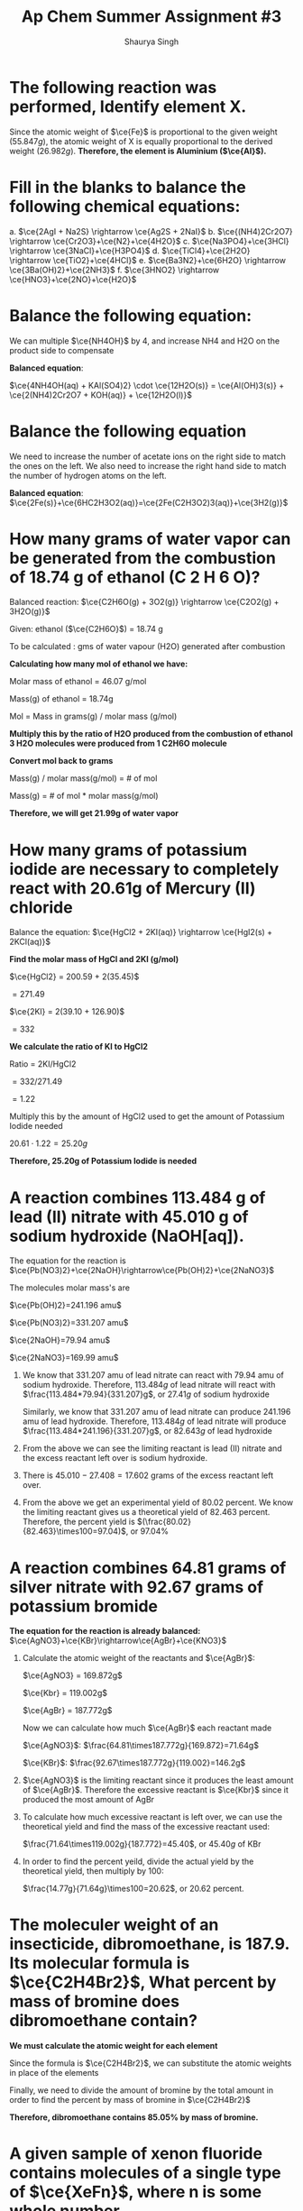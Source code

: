 #+title: Ap Chem Summer Assignment #3
#+author: Shaurya Singh
#+startup: preview
#+startup: fold
#+options: toc:nil
#+latex_class: chameleon
#+latex_header: \usepackage{chemfig}
#+latex_header: \usepackage[version=4]{mhchem}
#+latex_header: \usepackage{enumerate}


* The following reaction was performed, Identify element X.
\begin{align*}
  &\ce{Fe2O_3(s)}+\ce{2X(s)} = \ce{2Fe(s) + X_2O_3(s)}\\
  &79.847g+2x=55.847g+50.982g\\
  &\Rightarrow\ 2x=106.829g-79.847g\\
  &\Rightarrow\ 2x=26.982g\\
\end{align*}

Since the atomic weight of \(\ce{Fe}\) is proportional to the given weight
(\(55.847g\)), the atomic weight of X is equally proportional to the derived
weight (\(26.982g\)). *Therefore, the element is Aluminium (\(\ce{Al}\)).*

* Fill in the blanks to balance the following chemical equations:
#+attr_latex: :options [a.]
a. \(\ce{2AgI + Na2S} \rightarrow \ce{Ag2S + 2NaI}\)
b. \(\ce{(NH4)2Cr2O7} \rightarrow \ce{Cr2O3}+\ce{N2}+\ce{4H2O}\)
c. \(\ce{Na3PO4}+\ce{3HCl} \rightarrow \ce{3NaCl}+\ce{H3PO4}\)
d. \(\ce{TiCl4}+\ce{2H2O} \rightarrow \ce{TiO2}+\ce{4HCl}\)
e. \(\ce{Ba3N2}+\ce{6H2O} \rightarrow \ce{3Ba(OH)2}+\ce{2NH3}\)
f. \(\ce{3HNO2} \rightarrow \ce{HNO3}+\ce{2NO}+\ce{H2O}\)

* Balance the following equation:
We can multiple \(\ce{NH4OH}\) by 4, and increase NH4 and H2O on the product
side to compensate

*Balanced equation*:

\(\ce{4NH4OH(aq) + KAl(SO4)2} \cdot \ce{12H2O(s)} = \ce{Al(OH)3(s)} +
\ce{2(NH4)2Cr2O7 + KOH(aq)} + \ce{12H2O(l)}\)

* Balance the following equation
We need to increase the number of acetate ions on the right side to match the
ones on the left. We also need to increase the right hand side to match the
number of hydrogen atoms on the left.

*Balanced equation*:
\(\ce{2Fe(s)}+\ce{6HC2H3O2(aq)}=\ce{2Fe(C2H3O2)3(aq)}+\ce{3H2(g)}\)

* How many grams of water vapor can be generated from the combustion of 18.74 g of ethanol (C 2 H 6 O)?
Balanced reaction:
\(\ce{C2H6O(g) + 3O2(g)} \rightarrow \ce{C2O2(g) + 3H2O(g)}\)

Given: ethanol ($\ce{C2H6O}$) =  18.74 g

To be calculated : gms of water vapour (H2O) generated after combustion

*Calculating how many mol of ethanol we have:*

Molar mass of ethanol = 46.07 g/mol

Mass(g) of ethanol = 18.74g

Mol = Mass in grams(g) / molar mass (g/mol)

\begin{align*}
mol&=18.74/46.07\\
&=.4068\\
\end{align*}

*Multiply this by the ratio of H2O produced from the combustion of ethanol 3 H2O molecules were produced from 1 C2H6O molecule*
\begin{align*}
\text{mol of H2O}&=\text{mol of C2H6O} * (\text{molecules produced of H2O}/\text{molecules of reactant of C2H6O})\\
&=0.4068mol \times (3/1)\\
&=1.22mol
\end{align*}

*Convert mol back to grams*

Mass(g) / molar mass(g/mol) = # of mol

Mass(g) = # of mol * molar mass(g/mol)

\begin{align*}
\text{Mass of H2O(g)}&=1.22mol * 18.015(g/mol)\\
&= 21.99g
\end{align*}

*Therefore, we will get 21.99g of water vapor*

* How many grams of potassium iodide are necessary to completely react with 20.61g of Mercury (II) chloride
Balance the equation:
\(\ce{HgCl2 + 2KI(aq)} \rightarrow \ce{HgI2(s) + 2KCl(aq)}\)

*Find the molar mass of HgCl and 2KI (g/mol)*

$\ce{HgCl2} = 200.59 + 2(35.45)$

$= 271.49$

$\ce{2KI} = 2(39.10 + 126.90)$

$= 332$

*We calculate the ratio of KI to HgCl2*

Ratio = 2KI/HgCl2

$= 332/271.49$

$= 1.22$

Multiply this by the amount of HgCl2 used to get the amount of Potassium Iodide
needed

$20.61 \cdot 1.22 = 25.20g$

*Therefore, 25.20g of Potassium Iodide is needed*

* A reaction combines 113.484 g of lead (II) nitrate with 45.010 g of sodium hydroxide (NaOH[aq]).
The equation for the reaction is
\(\ce{Pb(NO3)2}+\ce{2NaOH}\rightarrow\ce{Pb(OH)2}+\ce{2NaNO3}\)

The molecules molar mass's are

\(\ce{Pb(OH)2}=241.196 amu\)

\(\ce{Pb(NO3)2}=331.207 amu\)

\(\ce{2NaOH}=79.94 amu\)

\(\ce{2NaNO3}=169.99 amu\)

#+attr_latex: :options [a.]
1. We know that $331.207$ amu of  lead nitrate can react with $79.94$ amu of sodium
   hydroxide. Therefore, $113.484g$ of lead nitrate will react with
   $\frac{113.484*79.94}{331.207}g$, or $27.41g$ of sodium hydroxide

   Similarly, we know that $331.207$ amu of  lead nitrate can produce $241.196$ amu of lead
   hydroxide. Therefore, $113.484g$ of lead nitrate will produce
   $\frac{113.484*241.196}{331.207}g$, or $82.643g$ of lead hydroxide
2. From the above we can see the limiting reactant is lead (II) nitrate and the excess reactant left over is sodium hydroxide.
3. There is $45.010-27.408=17.602$ grams of the excess reactant left over.
4. From the above we get an experimental yield of $80.02$ percent. We know the
   limiting reactant gives us a theoretical yield of $82.463$ percent.
   Therefore, the percent yield is    \((\frac{80.02}{82.463}\times100=97.04)\), or 97.04%

* A reaction combines 64.81 grams of silver nitrate with 92.67 grams of potassium bromide
*The equation for the reaction is already balanced:*
\(\ce{AgNO3}+\ce{KBr}\rightarrow\ce{AgBr}+\ce{KNO3}\)

#+attr_latex: :options [a.]
1. Calculate the atomic weight of the reactants and \(\ce{AgBr}\):

  \(\ce{AgNO3} = 169.872g\)

  \(\ce{Kbr} = 119.002g\)

  \(\ce{AgBr} = 187.772g\)

  Now we can calculate how much \(\ce{AgBr}\) each reactant made

  \(\ce{AgNO3}\): \(\frac{64.81\times187.772g}{169.872}=71.64g\)

  \(\ce{KBr}\): \(\frac{92.67\times187.772g}{119.002}=146.2g\)

2. \(\ce{AgNO3}\) is the limiting reactant since it produces the least amount of
   \(\ce{AgBr}\). Therefore the excessive reactant is  \(\ce{Kbr}\) since it
   produced the most amount of AgBr
3. To calculate how much excessive reactant is left over, we can use the
   theoretical yield and find the mass of the excessive reactant used:

   \(\frac{71.64\times119.002g}{187.772}=45.40\), or $45.40g$ of KBr
4. In order to find the percent yeild, divide the actual yield by the
   theoretical yield, then multiply by 100:

   \(\frac{14.77g}{71.64g}\times100=20.62\), or $20.62$ percent.

* The moleculer weight of an insecticide, dibromoethane, is 187.9. Its molecular formula is \(\ce{C2H4Br2}\), What percent by mass of bromine does dibromoethane contain?
*We must calculate the atomic weight for each element*
\begin{align*}
&\ce{C} = 12.011\\
&\ce{H} = 1.008\\
&\ce{Br} = 79.90
\end{align*}

Since the formula is  \(\ce{C2H4Br2}\), we can substitute the atomic weights in
place of the elements
\begin{align*}
&= 2(\ce{C}) + 4(\ce{H}) + 2(\ce{Br})\\
&= 2(12.011) + 4(1.008) + 2(79.90)\\
&= 24.022 + 4.032 + 159.8\\
&= 187.9
\end{align*}

Finally, we need to divide the amount of bromine by the total amount in order to
find the percent by mass of bromine in \(\ce{C2H4Br2}\)
\begin{align*}
&= \frac{159.8}{187.9}\\
&=.8505
\end{align*}

*Therefore, dibromoethane contains 85.05% by mass of bromine.*

* A given sample of xenon fluoride contains molecules of a single type of \(\ce{XeFn}\), where n is some whole number.
First, we need to calculate how many moles of xenon fluoride there are, and
calculate its weight

\begin{align*}
moles&=9.03*10^{20}/6.022*10^{23}\\
&= 1.5*10^-3\\
&= 0.31g
\end{align*}

Now, we can calculate for $n$

\begin{align*}
&= 0.31/131+19n\\
&= 186.5 + 23.5n = 310\\
&n = 4
\end{align*}

*Therefore its formula is \(\ce{XeF4}\)*

* A 6.32 g sample of potassium chlorate was decomposed according to the following equation, how many moles were formed?
We have the following values:
\begin{align*}
&k = 39.0983g\\
&Cl = 35.45g\\
&O = 16.00g
\end{align*}

From there we can calculate the total molar mass
\begin{align*}
&39.0983 + 35.45 + 3*16 = 122.55g
\end{align*}

Now, by performing dimensional analysis we get the following equation to convert
grams of potassium chlorate to moles of oxygen
\begin{align*}
  \text{mol}&=\frac{6.32g}{1}\times\frac{1mol}{122.548g}\times\frac{3}{2}\\
  &=\frac{6.32g*3}{(122.648*2)}\\
  &=7.74*10^{-2}\\
\end{align*}

*Therefore, \(7.74*10^{-2}\) moles of \(\ce{O2}\) is formed*

* What is the coefficient in front of water, when it is produced from the reaction of hydrochloric acid with calcium hydroxide? Calcium chloride is the other product.
The balanced equation is
\(\ce{Ca(OH)2+2HCl}=\ce{CaCl2 + 2H2O}\)

*Therefore the coeffecient of water (\(\ce{H2O}\) is 2*

* What is the subscript of aluminum in the formula of aluminum phosphate?
*Aluminum has a subscript of $1$ in \(\ce{AlPO4}\)*

* The reaction of 11.9 g of CHCl 3 with excess chlorine produced 12.6 g of CCl 4 , carbon tetrachloride, what is the percent yield?
The equation for the reaction is
\(\ce{2CHCl3 + 2Cl2}=\ce{2CCl4 + 2HCl}\)

We need to calculate the theoretical yield of this reaction. To do that, we need
to calculate the atomic weight of \(\ce{CHCl3}\) and \(\ce{CCl4}\).

\(\ce{ChCl3}\): \(119.378g\)

\(\ce{CCL4}\): \(153.823g\)

Now we can find the theoretical yield:
\begin{align*}
  &=\frac{11.9g}{1}\times\frac{1mol}{119.378g}\times\frac{2}{2}\times\frac{153.823g}{1}\\
  &=\frac{11.9*2*153.823g}{(119.378*2)}\\
  &=15.3g\\
\end{align*}

To find the percent yield, divide the experimental yield by the theoretical
yield, then multiply by 100
\begin{align*}
  &=\frac{12.6g}{15.3g}\times100\\
  &=82.4\\
\end{align*}

*Therefore the percent yield is 82.4%*

* What mass of CCl 4 is formed by the reaction of 8.00 g of methane with an excess of chlorine? Ch4 is the limiting reactant
The given equation is already balanced. The question is asking us to calculate
the theoretical yield

We need to calculate the atomic weight of \(\ce{CCl4}\) and \(\ce{CH4}\)

\(\ce{CCl4}\): \(153.823g\)

\(\ce{CH4}\): \(16.043g\)

Using dimensional analysis, we can calculate the theoretical yield
\begin{align*}
&=\frac{8.00g}{1}\times\frac{1}{16.043g}\times \frac{1}{1}\times \frac{153.823g}{1}\\
&=\frac{8 \times 153.823g}{16.043}\\
&=76.7g\\
\end{align*}

*Therefore, $76.72g$ of \(\ce{CCl4}\) is formed by the reaction.*

* A reaction occurs between sodium carbonate and hydrochloric acid producing sodium chloride, carbon dioxide, and water. Write the balanced chemical equation for the reaction.
The equation will be sodium carbonate + hydrohloric acid = sodium chloride +
carbon doxide + water. In correct notation this is written as:

\begin{align*}
&\ce{Na2CO3 + HCl}+\ce{NaCl + CO2 + H2O}
\end{align*}

Balanced, this equation is
\begin{align*}
&\ce{Na2CO3 + 2HCl}+\ce{2NaCl + 2CO2 + H2O}
\end{align*}

* Classify the type of reaction from the five major type of reactions you learned in your first year chemistry course and write word equations. If necessary, balance.
#+attr_latex: :options [a.]
1. This equation is already balanced, and is a double replacement reaction since
   the two positive ions switched the negative ions they are bonded with.
2. \(\ce{CH4 + 2O2}=\ce{CO2 + 2H2O}\) is a combustion reaction. since
   \(\ce{CH4}\) reacted with oxygen gas.
3. \(\ce{Fe + 3NaBr}=\ce{FaBr2 + 3Na}\) is a single replacement reaction since
   the negative ion in the reactants switches the positive ion its bonded with.
4. This equation is already balanced, and is a double replacement reaction since
   the two positive ions switched the negative ions they are bonded with. The
   equation was already balanced out
5. This equation is already balanced, and is a double replacement reaction since
   the two positive ions switched the negative ions they are bonded with. The
   equation was already balanced out
6. This equation is already balanced, and is a synthesis reaction since the two
   reactants combined to form one product.
7. This equation is already balanced, and is a decomposition reaction since a
   compound (in this case the reactant) breaks down

* Now try these recation types, Rewrite as a balanced equation with the products predicted
#+attr_latex: :options [a.]
1. \(\ce{Ba(OH)2}\rightarrow\ce{BaO + H2O}\)
2. \(\ce{Na2CO3}\rightarrow\ce{Na2O + CO2}\)
3. \(\ce{2LiClO3}\rightarrow\ce{2LiCl + 3O2}\)
4. \(\ce{2Al2O3}\rightarrow\ce{4Al2 + 3O2}\)
5. \(\ce{H2SO4}\rightarrow\ce{H2O + SO3}\)

* Now try these recation types, Rewrite as a balanced equation with the products predicted
#+attr_latex: :options [a.]
1. \(\ce{2Mg + O2}\rightarrow\ce{2MgO}\)
2. \(\ce{N2 + 3H2}\rightarrow\ce{2NH3}\)
3. \(\ce{S + O2}\rightarrow\ce{SO2}\)
4. \(\ce{CaO + H2O}\rightarrow\ce{Ca(OH)2}\)

* Attempt to write and predict products the following chemical reactions:
#+attr_latex: :options [a.]
1. \(\ce{2H2O2}\rightarrow\ce{2H2O + O2}\)
2. \(\ce{Ba(OH)2 + CuSO4}\rightarrow\ce{Cu(OH)2 + BaSO4}\)
3. \(\ce{Al + 3AgNO3}\rightarrow\ce{Al(NO3)3 + + 3Ag}\)
4. \(\ce{Cl2 + 2NaBr}\rightarrow\ce{Br2 + 2NaCl}\)
5. \(\ce{2C2H6 + 7O2}\rightarrow\ce{4CO2 + 6H2O}\)

* Using the solubility rules table, classify each of the substances as being soluble or insoluble in water. Then, Identify the two new compounds that form if the solutions, as suggested by the following table, were mixed via a double displacement reaction.
** Part A
#+attr_latex: :options [a.]
1.  \(\ce{KBr}\) = Soluble

   Based on the soluble salt rules, bromine anions are
   soluble when bonded with a cation that isn't \(\ce{Pb}\), \(\ce{Ag}\),
   or \(\ce{Hg2+}\). This means that \(\ce{Kbr}\) is soluble.

2.  \(\ce{PbCO3}\) = Insoluble

   Since \(\ce{Pb}\) isn't from group 1 and there
   aren't any rules for \(\ce{CO3}\), \(\ce{PBCO3}\) is insoluble.

3.  \(\ce{BaSO4}\) = Insoluble

   Based on the soluble salt rules, when
   \(\ce{SO4}\) is bonded with Ba, it makes it insoluble

4.  zinc hydroxide = Insoluble

   \(\ce{Zn(OH)2}\) is amphateric but it isn't a
   strong acid or a strong base, so its insoluble

5.  sodium acetate = Soluble

   \(\ce{NaCH3COO}\) is soluble since the cation is
   from the first group of the periodic table and the anion is the polyatomic
   ion acetate, both of whitch are always soluble in a compound

6.  silver iodide = Insoluble

   \(\ce{AgI}\) is insoluble since the rules of
   soluble salts state that when the anion I is in a compound with Ag, then it
   is insoluble

7.  cadmium (II) sulfide = Insoluble

   \(\ce{CdS}\) is insoluble since there is
   no rule written about sulfur anions nor cadmium. Cadmium also isn't a group 1
   element, making the compound insoluble

8.  zinc carbonate = Insoluble

   \(\ce{ZNCO3}\) is insoluble since there is no
   rule written about carbonate polyatomic anions. Zinc also isn't a group 1
   element

9.  silver acetate = Soluble

   \(\ce{AgC2H3O2}\) is soluble since the compound
   countains an acetate  polyatomic anion. The soluble salt rule states that any
   compound with acetate should be soluble

10. copper (II) sulfide = Insoluble

    \(\ce{CuS}\) is insoluble since neither or
    copper nor sulfur is included in the soluble salt rules. Copper also isn't a
    group 1 element, so the compound is insoluble

11. \(\ce{Mg3(PO4)2}\) = Insoluble

    Phosphate is not mentioned in the soluble
    salt rules, and magnesium isn't a group one element, so this compound is
    insoluble

12. \(\ce{KOH}\) = Soluble

    It is in the list of the 8 strong bases

13. \(\ce{NiCl2}\) = Soluble

    The soluble salt rule states that when a compound
    contains chlorine as anion, as long as the cation it is bonded to isn't
    \(\ce{Pb}\),     \(\ce{Ag}\), or \(\ce{Hg2^{2+}}\) it will be a soluble
    compound.

14. \(\ce{NH4OH}\) = Soluble

    \(\ce{NH4OH}\) contains \(\ce{NH4}\), and based on
    the soluble salt rules, the compound containing it is soluble.

15. \(\ce{Hg2SO4}\) = Insoluble

    The soluble salt rules state when sulfate is
    bonded with     \(\ce{Hg2}\) in a compound, it renders it insoluble

16. \(\ce{PbI2}\) = Insoluble

    The soluble salt rule states that when the anion
    iodine is bonded to the cation lead, it will be insoluble

** Part B
Underlined compounds are precipitates of the reaction
|-------------------------------------+-------------------------------------------+------------------------------------------+---------------------------------------------|
| _\(\ce{AgBr(s)}\),_ \(\ce{KNO3(aq)}\) | _\(\ce{Ag2CO3(s)}\)_, \(\ce{NaNO3(aq)}\)    | _\(\ce{Ag2S(s)}\),_  \(\ce{Ca(NO3)2(aq)}\) | _\(\ce{AgOH(s)}\)_, \(\ce{NH4NO3(aq)}\)       |
|-------------------------------------+-------------------------------------------+------------------------------------------+---------------------------------------------|
| \(\ce{BaBr2(aq), KCl(aq)}\)         | \(\ce{NaCl(aq)}\), _\(\ce{BaCO3(s)}\)_      | \(\ce{CaCl(aq), BaS(aq)}\)               | \(\ce{Ba(OH)2(aq), NH4Cl(aq)}\)             |
|-------------------------------------+-------------------------------------------+------------------------------------------+---------------------------------------------|
| \(\ce{AlBr3(aq), KNO3(aq)}\)        | _\(\ce{Al2(CO3)3(s)}\),_ \(\ce{NaNO3(aq)}\) | \(\ce{AlBr3(aq)}\), _\(\ce{Al2S3(s)}\)_    | _\(\ce{Al(OH)3(aq)}\),_ \(\ce{NH4NO3(aq)}\)   |
|-------------------------------------+-------------------------------------------+------------------------------------------+---------------------------------------------|
| \(\ce{K2SO4(aq), CuBr2(aq)}\)       | _\(\ce{CuCO3(s)}\),_ \(\ce{NaSO4(aq)}\)     | \(\ce{K2SO4(aq)}\), _\(\ce{CuS(s)}\)_      | \(\ce{NH4(SO4)2(aq)}\), _\(\ce{Cu(OH)2(s)}\)_ |
|-------------------------------------+-------------------------------------------+------------------------------------------+---------------------------------------------|

* Name the following, then draw the Lewis Structure for the following hydrocarbons from their full names.
#+attr_latex: :options [a.]
1. \(\ce{CH4}\) - methane

   Since the compound contains one carbon atom (meth) and there are sigma bonds
   (ane), the name of this compound is methane. From the diagram we can see the
   molecular formula is    \(\ce{CH4}\)

2. \(\ce{C3H8}\) - propane

   Since the compound has three carbon atoms (prop) and there are sigma bonds
   (ane), the name of the compound is propane. With the help of the diagram, we
   can see the molecular formula is    \(\ce{C3H8}\)

3. \(\ce{C4H8}\) - 1-butene

   Since the compound contains four carbon atoms (but) and central double bond
   (ene), the name of the compound is 1-butene. With the help of the lewis
   diagram the molecular formula is \(\ce{C4H8}\)

4. \(\ce{C4H8}\) - 2-butene

   Since the compound contains four carbon atoms (but) and a central double bond
   (ene), the name of this compound is 2-butene. The arrangement is different
   than 1-butene, hence the $2-$ at the start of the name

** Draw Lewis Structures for the following
#+attr_latex: :options [a.]
1. Ethane \(\ce{C2H}\)

   Based on the name, there are two carbon atoms and sigma bonds are present.
   The lewis diagram would be

2. Methane \(\ce{CH4}\)

   Based on the name, there should be one carbon atom and sigma bonds are
   present. The lewis diagram would be

3. Propyne \(\ce{C3H4}\)

   Based on the name, there shold be three carbon atoms and a triple bond. The
   lewis diagram woudl be

4. 2 Butene \(\ce{2C4H8}\)

   Based on the name, there shuold be four carbon atoms and a double bond. The 2
   in front signifies this is an isomer of butene. It's lewis diagram would be
